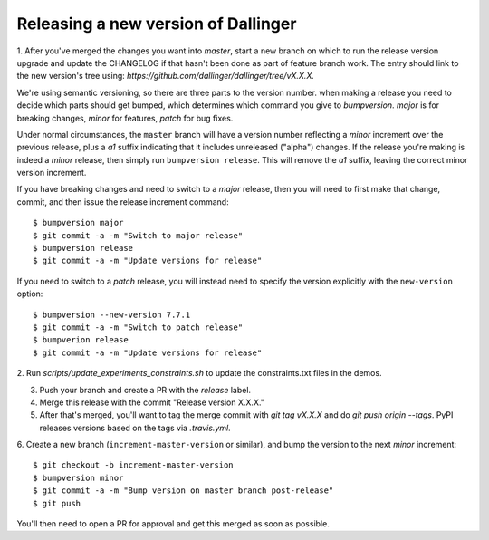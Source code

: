 Releasing a new version of Dallinger
====================================

1. After you've merged the changes you want into `master`, start a new branch on
which to run the release version upgrade and update the CHANGELOG if that hasn't
been done as part of feature branch work. The entry should link to the new version's
tree using: `https://github.com/dallinger/dallinger/tree/vX.X.X.`

We're using semantic versioning, so there are three parts to the version number.
when making a release you need to decide which parts should get bumped, which determines
which command you give to `bumpversion`. `major` is for breaking changes, `minor` for features,
`patch` for bug fixes.

Under normal circumstances, the ``master`` branch will have a version number
reflecting a `minor` increment over the previous release, plus a `a1` suffix
indicating that it includes unreleased ("alpha") changes. If the release you're
making is indeed a `minor` release, then simply run ``bumpversion release``.
This will remove the `a1` suffix, leaving the correct minor version increment.

If you have breaking changes and need to switch to a `major` release, then you
will need to first make that change, commit, and then issue the release increment
command::

    $ bumpversion major
    $ git commit -a -m "Switch to major release"
    $ bumpversion release
    $ git commit -a -m "Update versions for release"

If you need to switch to a `patch` release, you will instead need to
specify the version explicitly with the ``new-version`` option::

    $ bumpversion --new-version 7.7.1
    $ git commit -a -m "Switch to patch release"
    $ bumpverion release
    $ git commit -a -m "Update versions for release"

2. Run `scripts/update_experiments_constraints.sh` to update the constraints.txt
files in the demos.

3.  Push your branch and create a PR with the `release` label.

4. Merge this release with the commit "Release version X.X.X."

5. After that's merged, you'll want to tag the merge commit with `git tag vX.X.X` and do `git push origin --tags`. PyPI releases versions based on the tags via `.travis.yml`.

6. Create a new branch (``increment-master-version`` or similar), and bump the
version to the next `minor` increment::

    $ git checkout -b increment-master-version
    $ bumpversion minor
    $ git commit -a -m "Bump version on master branch post-release"
    $ git push

You'll then need to open a PR for approval and get this merged as soon as possible.

